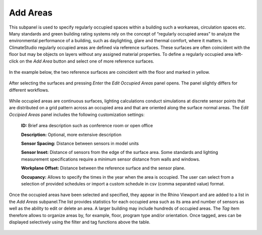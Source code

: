 
Add Areas
================================================
This subpanel is used to specify regularly occupied spaces within a building such a workareas, circulation spaces etc. Many standards and green building rating systems rely on the concept of “regularly occupied areas” to analyze the environmental performance of a building, such as daylighting, glare and thermal comfort, where it matters. In ClimateStudio regularly occupied areas are defined via reference surfaces. These surfaces are often coincident with the floor but may be objects on layers without any assigned material properties. To define a regularly occupied area left-click on the *Add Area* button and select one of more reference surfaces.  


.. figure:: images/AddAreas.jpg
   :width: 900px
   :align: center

In the example below, the two reference surfaces are coincident with the floor and marked in yellow. 

.. figure:: images/areas1.png
   :width: 900px
   :align: center

After selecting the surfaces and pressing *Enter* the *Edit Occupied Areas* panel opens. The panel slightly differs for different workflows.

.. figure:: images/areas2.png
   :width: 900px
   :align: center

While occupied areas are continuous surfaces, lighting calculations conduct simulations at discrete sensor points that are distributed on a grid pattern across an occupied area and that are oriented along the surface normal areas. The *Edit Occipied Areas* panel includes the following customization settings:

	**ID:** Brief area description such as conference room or open office
	
	**Description:** Optional, more extensive description
	
	**Sensor Spacing:** Distance between sensors in model units
	
	**Sensor Inset:** Distance of sensors from the edge of the surface area. Some standards and lighting measurement specifications require a minimum sensor distance from walls and windows.
	
	**Workplane Offset:** Distance between the reference surface and the sensor plane. 
	
	**Occupancy:** Allows to specify the times in the year when the area is occupied. The user can select from a selection of provided schedules or import a custom schedule in csv (comma separated value) format.
	
Once the occupied areas have been selected and specified, they appear in the Rhino Viewport and are added to a list in the *Add Areas* subpanel.The list provides statistics for each occupied area such as its area and number of sensors as well as the ability to edit or delete an area. A larger building may include hundreds of occupied areas. The *Tag* item therefore allows to organize areas by, for example, floor, program type and/or orientation. Once tagged, ares can be displayed selectively using the filter and tag functions above the table. 
	
.. figure:: images/areas3.png
   :width: 900px
   :align: center
	